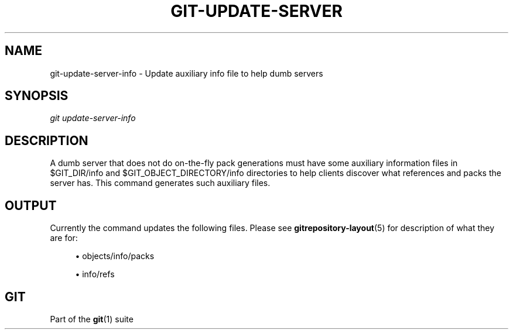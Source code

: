 '\" t
.\"     Title: git-update-server-info
.\"    Author: [FIXME: author] [see http://www.docbook.org/tdg5/en/html/author]
.\" Generator: DocBook XSL Stylesheets vsnapshot <http://docbook.sf.net/>
.\"      Date: 11/11/2020
.\"    Manual: Git Manual
.\"    Source: Git 2.29.2.260.ge31aba42fb
.\"  Language: English
.\"
.TH "GIT\-UPDATE\-SERVER\" "1" "11/11/2020" "Git 2\&.29\&.2\&.260\&.ge31aba" "Git Manual"
.\" -----------------------------------------------------------------
.\" * Define some portability stuff
.\" -----------------------------------------------------------------
.\" ~~~~~~~~~~~~~~~~~~~~~~~~~~~~~~~~~~~~~~~~~~~~~~~~~~~~~~~~~~~~~~~~~
.\" http://bugs.debian.org/507673
.\" http://lists.gnu.org/archive/html/groff/2009-02/msg00013.html
.\" ~~~~~~~~~~~~~~~~~~~~~~~~~~~~~~~~~~~~~~~~~~~~~~~~~~~~~~~~~~~~~~~~~
.ie \n(.g .ds Aq \(aq
.el       .ds Aq '
.\" -----------------------------------------------------------------
.\" * set default formatting
.\" -----------------------------------------------------------------
.\" disable hyphenation
.nh
.\" disable justification (adjust text to left margin only)
.ad l
.\" -----------------------------------------------------------------
.\" * MAIN CONTENT STARTS HERE *
.\" -----------------------------------------------------------------
.SH "NAME"
git-update-server-info \- Update auxiliary info file to help dumb servers
.SH "SYNOPSIS"
.sp
.nf
\fIgit update\-server\-info\fR
.fi
.sp
.SH "DESCRIPTION"
.sp
A dumb server that does not do on\-the\-fly pack generations must have some auxiliary information files in $GIT_DIR/info and $GIT_OBJECT_DIRECTORY/info directories to help clients discover what references and packs the server has\&. This command generates such auxiliary files\&.
.SH "OUTPUT"
.sp
Currently the command updates the following files\&. Please see \fBgitrepository-layout\fR(5) for description of what they are for:
.sp
.RS 4
.ie n \{\
\h'-04'\(bu\h'+03'\c
.\}
.el \{\
.sp -1
.IP \(bu 2.3
.\}
objects/info/packs
.RE
.sp
.RS 4
.ie n \{\
\h'-04'\(bu\h'+03'\c
.\}
.el \{\
.sp -1
.IP \(bu 2.3
.\}
info/refs
.RE
.SH "GIT"
.sp
Part of the \fBgit\fR(1) suite
